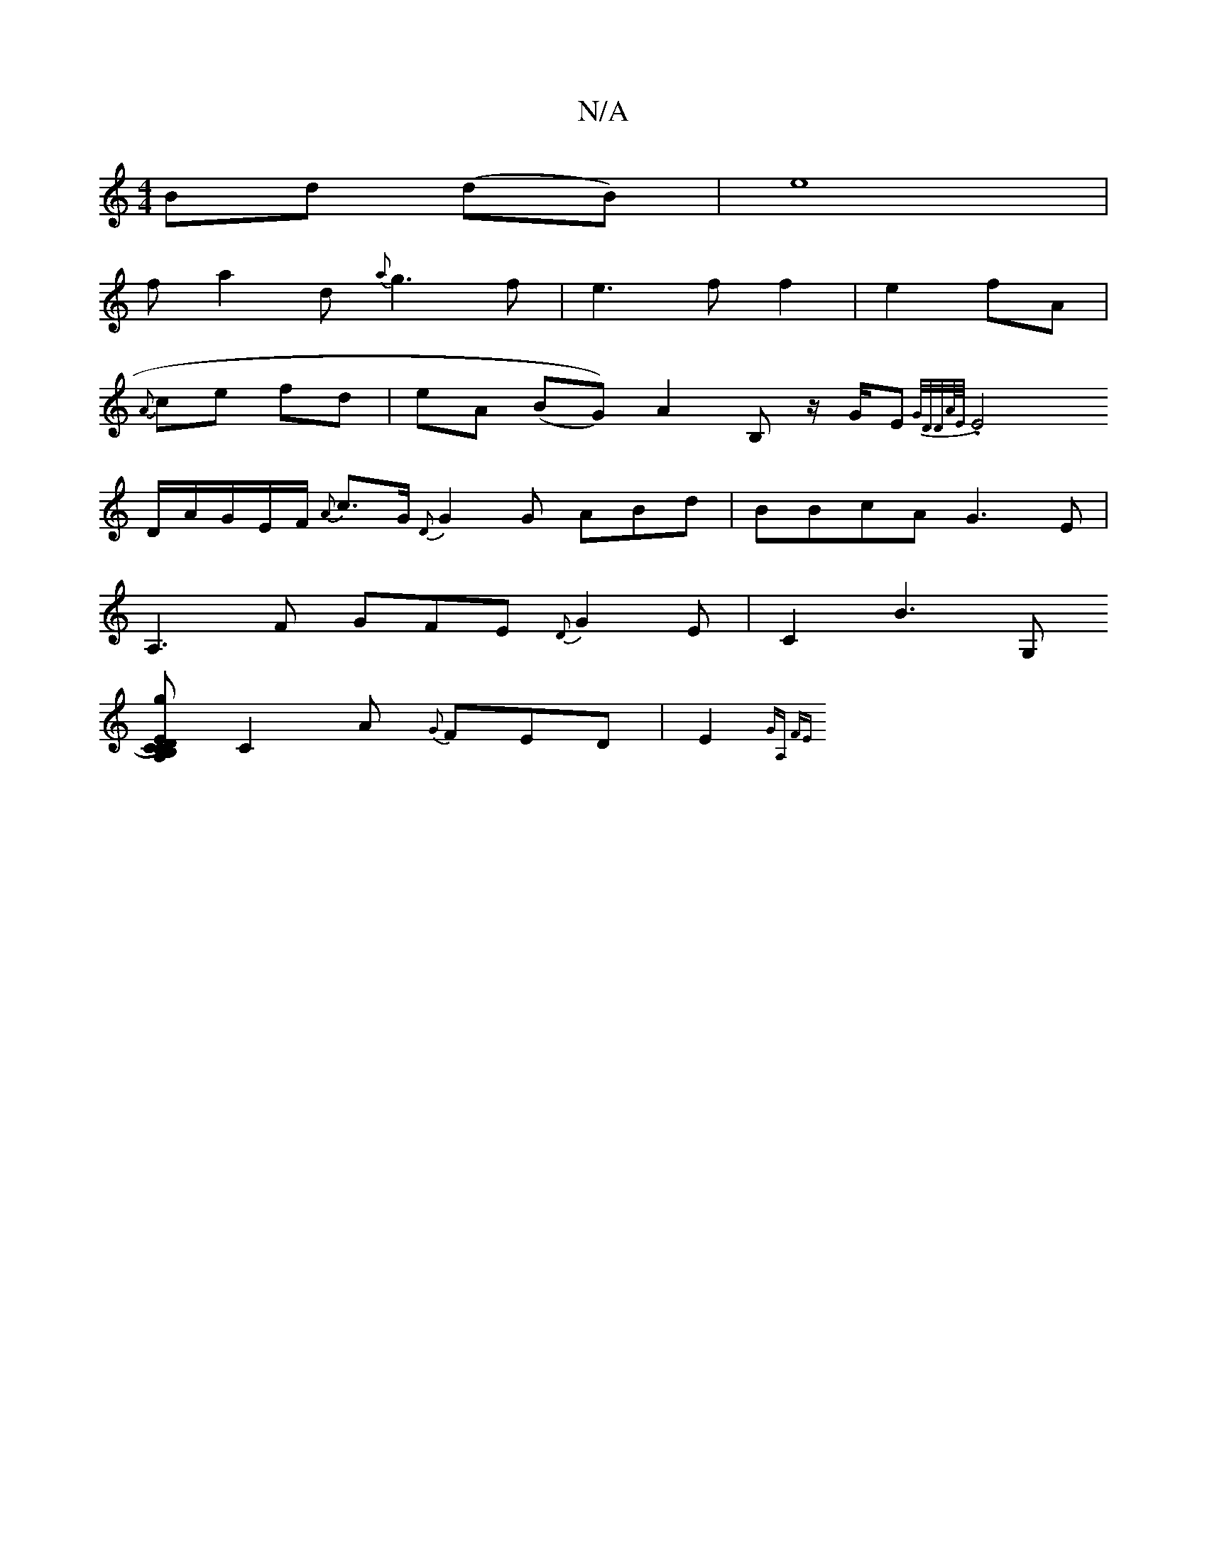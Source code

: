 X:1
T:N/A
M:4/4
R:N/A
K:Cmajor
Bd (dB)|e8|
fa2d {a}g3f|e3ff2|e2- fA|
{A}ce fd|eA (BG)) A2 B, z/G/E{G/D/,D/2A/4E/4|
.E4 D/A/G/2E/F/ {A}c>G {D}G2G ABd|BBcA G3E|
A,3F GFE{D}G2E|C2B3G,
[B,D-)A,>CCE{g}c/A/ {B}GMM3/8
C2A {G}FED|E2{GA, FE